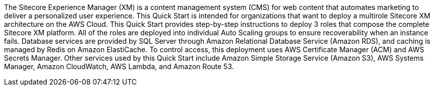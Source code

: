 // Replace the content in <>
// Identify your target audience and explain how/why they would use this Quick Start.
//Avoid borrowing text from third-party websites (copying text from AWS service documentation is fine). Also, avoid marketing-speak, focusing instead on the technical aspect.

The Sitecore Experience Manager (XM) is a content management system (CMS) for web
content that automates marketing to deliver a personalized user experience. This Quick
Start is intended for organizations that want to deploy a multirole Sitecore XM
architecture on the AWS Cloud.
This Quick Start provides step-by-step instructions to deploy 3 roles that compose the
complete Sitecore XM platform. All of the roles are deployed into individual Auto Scaling
groups to ensure recoverability when an instance fails. Database services are provided by
SQL Server through Amazon Relational Database Service (Amazon RDS), and caching is
managed by Redis on Amazon ElastiCache.
To control access, this deployment uses AWS Certificate Manager (ACM) and AWS Secrets
Manager. Other services used by this Quick Start include Amazon Simple Storage Service
(Amazon S3), AWS Systems Manager, Amazon CloudWatch, AWS Lambda, and Amazon
Route 53.